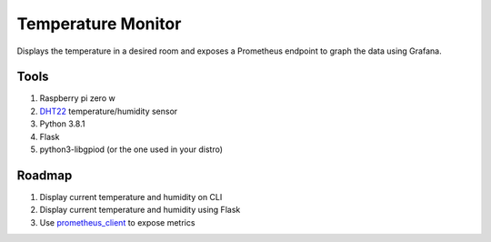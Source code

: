 Temperature Monitor
===================

Displays the temperature in a desired room and exposes a Prometheus endpoint to
graph the data using Grafana.

Tools
-----

1. Raspberry pi zero w
2. `DHT22`_ temperature/humidity sensor
3. Python 3.8.1
4. Flask
5. python3-libgpiod (or the one used in your distro)

Roadmap
-------

1. Display current temperature and humidity on CLI
2. Display current temperature and humidity using Flask
3. Use `prometheus_client`_ to expose metrics

.. _DHT22: https://www.amazon.com/dp/B0795F19W6/ref=cm_sw_r_tw_dp_x_juLEFbP2VH07E
.. _prometheus_client: https://github.com/prometheus/client_python
